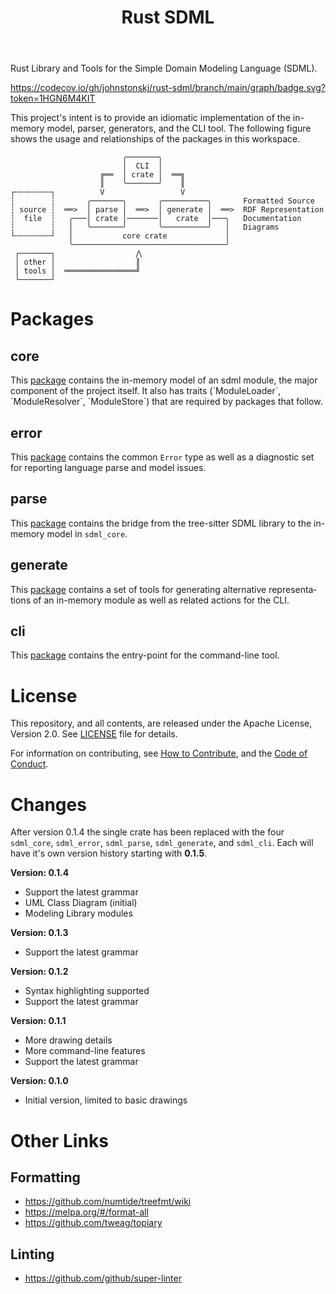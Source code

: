 #+TITLE: Rust SDML
#+AUTHOR: Simon Johnston
#+EMAIL: johnstonskj@gmail.com
#+LANGUAGE: en
#+STARTUP: overview hidestars inlineimages entitiespretty
#+OPTIONS: author:nil created:nil creator:nil date:nil email:nil num:3 toc:nil

[[https://raw.githubusercontent.com/sdm-lang/.github/main/profile/horizontal-text.svg]]

Rust Library and Tools for the Simple Domain Modeling Language (SDML).

[[https://opensource.org/licenses/Apache-2.0][https://img.shields.io/badge/License-Apache_2.0-blue.svg]]
[[https://github.com/johnstonskj/rust-sdml/actions/workflows/rust.yml][https://github.com/johnstonskj/rust-sdml/actions/workflows/rust.yml/badge.svg]]
[[https://github.com/johnstonskj/rust-sdml/actions/workflows/security-audit.yml][https://github.com/johnstonskj/rust-sdml/actions/workflows/security-audit.yml/badge.svg]]
[[https://codecov.io/gh/johnstonskj/rust-sdml][https://codecov.io/gh/johnstonskj/rust-sdml/branch/main/graph/badge.svg?token=1HGN6M4KIT]]
[[https://github.com/johnstonskj/rust-sdml/stargazers][https://img.shields.io/github/stars/johnstonskj/rust-sdml.svg]]

This project's intent is to provide an idiomatic implementation of the in-memory model, parser, generators, and the CLI
tool. The following figure shows the usage and relationships of the packages in this workspace.

#+CAPTION: Package Organization
#+BEGIN_EXAMPLE
                         ╭───────╮
                         │  CLI  │
                    ╔══  │ crate │  ══╗
                    ║    ╰───────╯    ║
┌╌╌╌╌╌╌╌╌┐          V                 V
┆        ┆       ╭───────╮       ╭──────────╮       Formatted Source
┆ source ┆  ══>  │ parse │  ══>  │ generate │  ══>  RDF Representation 
┆  file  ┆   ╭───│ crate │───────│   crate  │───╮   Documentation
┆        ┆   │   ╰───────╯       ╰──────────╯   │   Diagrams
└╌╌╌╌╌╌╌╌┘   │           core crate             │
             ╰──────────────────────────────────╯
 ┌───────┐                  ⋀
 │ other │                  ║
 │ tools │  ════════════════╝
 └───────┘
#+END_EXAMPLE

* Packages

** core

This [[./sdml_core/README.org][package]] contains the in-memory model of an sdml module, the major component of the project itself. It also has
traits (`ModuleLoader`, `ModuleResolver`, `ModuleStore`) that are required by packages that follow.

[[https://crates.io/crates/sdml_core][https://img.shields.io/crates/v/sdml_core.svg]]
[[https://docs.rs/sdml_core][https://img.shields.io/docsrs/sdml-core.svg]]

** error

This [[./sdml-errors/README.org][package]] contains the common =Error= type as well as a diagnostic set for reporting language parse and model issues.

[[https://crates.io/crates/sdml-errors][https://img.shields.io/crates/v/sdml-errors.svg]]
[[https://docs.rs/sdml-errors][https://img.shields.io/docsrs/sdml-errors.svg]]

** parse

This [[./sdml_parse/README.org][package]] contains the bridge from the tree-sitter SDML library to the in-memory model in =sdml_core=.

[[https://crates.io/crates/sdml_parse][https://img.shields.io/crates/v/sdml_parse.svg]]
[[https://docs.rs/sdml_parse][https://img.shields.io/docsrs/sdml-parse.svg]]

** generate

This [[./sdml_generate/README.org][package]] contains a set of tools for generating alternative representations of an in-memory module as well as
related actions for the CLI.

[[https://crates.io/crates/sdml_generate][https://img.shields.io/crates/v/sdml_generate.svg]]
[[https://docs.rs/sdml_generate][https://img.shields.io/docsrs/sdml-generate.svg]]

** cli

This [[./sdml_cli/README.org][package]] contains the entry-point for the command-line tool.

[[https://crates.io/crates/sdml_cli][https://img.shields.io/crates/v/sdml_cli.svg]]

* License

This repository, and all contents, are released under the Apache License, Version 2.0. See [[./LICENSE][LICENSE]] file
for details.

For information on contributing, see [[./doc/contributing.org][How to Contribute]], and the
[[./doc/code_of_conduct.org][Code of Conduct]].

* Changes

After version 0.1.4 the single crate has been replaced with the four =sdml_core=, =sdml_error=, =sdml_parse=, =sdml_generate=, and =sdml_cli=.
Each will have it's own version history starting with *0.1.5*.

*Version: 0.1.4*

- Support the latest grammar
- UML Class Diagram (initial)
- Modeling Library modules

*Version: 0.1.3*

- Support the latest grammar

*Version: 0.1.2*

- Syntax highlighting supported
- Support the latest grammar

*Version: 0.1.1*

- More drawing details
- More command-line features
- Support the latest grammar

*Version: 0.1.0*

- Initial version, limited to basic drawings


* Other Links

** Formatting

- https://github.com/numtide/treefmt/wiki
- https://melpa.org/#/format-all
- https://github.com/tweag/topiary

** Linting

- https://github.com/github/super-linter
